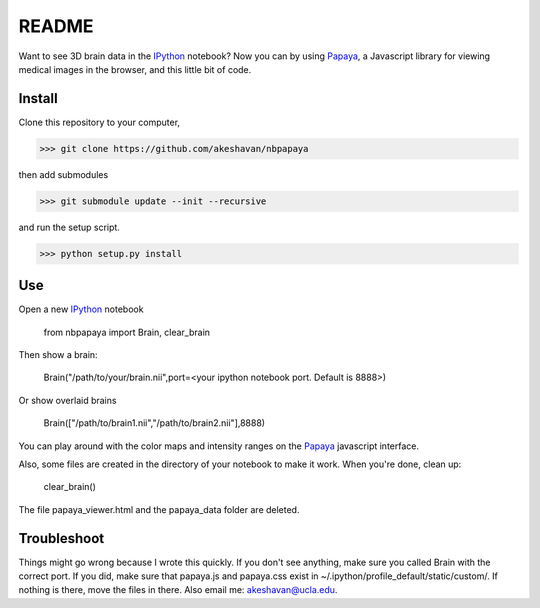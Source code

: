 ======
README
======

Want to see 3D brain data in the IPython_ notebook? Now you can by using Papaya_, a Javascript library for viewing medical images in the browser, and this little bit of code.

Install
-------

Clone this repository to your computer, 


>>> git clone https://github.com/akeshavan/nbpapaya


then add submodules


>>> git submodule update --init --recursive


and run the setup script.

>>> python setup.py install


Use
---

Open a new IPython_ notebook

    from nbpapaya import Brain, clear_brain

Then show a brain:

    Brain("/path/to/your/brain.nii",port=<your ipython notebook port. Default is 8888>)

Or show overlaid brains

    Brain(["/path/to/brain1.nii","/path/to/brain2.nii"],8888)

You can play around with the color maps and intensity ranges on the Papaya_ javascript interface.

Also, some files are created in the directory of your notebook to make it work. When you're done, clean up:

    clear_brain()

The file papaya_viewer.html and the papaya_data folder are deleted.


Troubleshoot
------------

Things might go wrong because I wrote this quickly. If you don't see anything, make sure you called Brain with the correct port. If you did, make sure that papaya.js and papaya.css exist in ~/.ipython/profile_default/static/custom/. If nothing is there, move the files in there. Also email me: akeshavan@ucla.edu. 



.. _IPython: http://ipython.org/notebook.html
.. _Papaya: https://github.com/rii-mango/Papaya/
